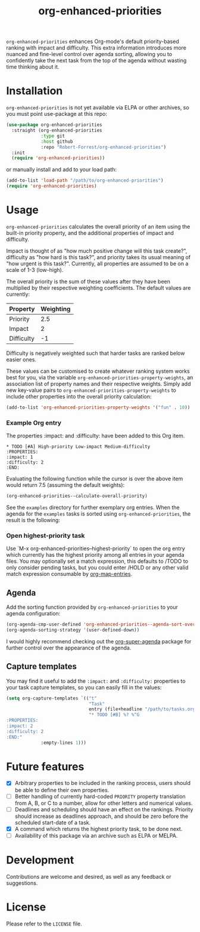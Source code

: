 #+TITLE: org-enhanced-priorities
#+PROPERTY: LOGGING nil

#+HTML: <a href="https://github.com/Robert-Forrest/org-enhanced-priorities/actions/workflows/check.yml"><img src="https://github.com/Robert-Forrest/org-enhanced-priorities/actions/workflows/check.yml/badge.svg"></a>

=org-enhanced-priorities= enhances Org-mode's default priority-based
ranking with impact and difficulty. This extra information introduces
more nuanced and fine-level control over agenda sorting, allowing you
to confidently take the next task from the top of the agenda without
wasting time thinking about it.

* Installation

=org-enhanced-priorities= is not yet available via ELPA or other
archives, so you must point use-package at this repo:
#+BEGIN_SRC emacs-lisp
(use-package org-enhanced-priorities
  :straight (org-enhanced-priorities
             :type git
             :host github
             :repo "Robert-Forrest/org-enhanced-priorities")
  :init
  (require 'org-enhanced-priorities))
#+END_SRC
or manually install and add to your load path:
#+BEGIN_SRC emacs-lisp
(add-to-list 'load-path "/path/to/org-enhanced-priorities")
(require 'org-enhanced-priorities)
#+END_SRC

* Usage

=org-enhanced-priorities= calculates the overall priority of an item
using the built-in priority property, and the additional properties of
impact and difficulty.

Impact is thought of as "how much positive change will this task
create?", difficulty as "how hard is this task?", and priority takes
its usual meaning of "how urgent is this task?". Currently, all
properties are assumed to be on a scale of 1-3 (low-high).

The overall priority is the sum of these values after they have been
multiplied by their respective weighting coefficients. The default
values are currently:

| Property   | Weighting |
|------------+-----------|
| Priority   |       2.5 |
| Impact     |         2 |
| Difficulty |        -1 |

Difficulty is negatively weighted such that harder tasks are ranked
below easier ones.

These values can be customised to create whatever ranking system works
best for you, via the variable
=org-enhanced-priorities-property-weights=, an association list of
property names and their respective weights. Simply add new key-value
pairs to =org-enhanced-priorities-property-weights= to include other
properties into the overall priority calculation:

#+BEGIN_SRC emacs-lisp
(add-to-list 'org-enhanced-priorities-property-weights '("fun" . 10))
#+END_SRC

*** Example Org entry

The properties :impact: and :difficulty: have been added to this Org
item.

#+BEGIN_EXAMPLE
,* TODO [#A] High-priority Low-impact Medium-difficulty
:PROPERTIES:
:impact: 1
:difficulty: 2
:END:
#+END_EXAMPLE

Evaluating the following function while the cursor is over the above
item would return 7.5 (assuming the default weights):
#+BEGIN_SRC emacs-lisp
(org-enhanced-priorities--calculate-overall-priority)
#+END_SRC

See the =examples= directory for further exemplary org entries. When the
agenda for the =examples= tasks is sorted using =org-enhanced-priorities=,
the result is the following:

[[./examples/example-agenda.png]]

*** Open highest-priority task

Use `M-x org-enhanced-priorities--highest-priority` to open the org entry which
currently has the highest priority among all entries in your agenda files. You
may optionally set a match expression, this defaults to /TODO to only consider
pending tasks, but you could enter /HOLD or any other valid match expression
consumable by
[[https://orgmode.org/manual/Using-the-Mapping-API.html][org-map-entries]].

** Agenda

Add the sorting function provided by =org-enhanced-priorities= to your
agenda configuration:

#+BEGIN_SRC emacs-lisp
  (org-agenda-cmp-user-defined 'org-enhanced-priorities--agenda-sort-overall-priority)
  (org-agenda-sorting-strategy '(user-defined-down))
#+END_SRC

I would highly recommend checking out the [[https://github.com/alphapapa/org-super-agenda][org-super-agenda]] package for
further control over the appearance of the agenda.

** Capture templates

You may find it useful to add the =:impact:= and =:difficulty:= properties
to your task capture templates, so you can easily fill in the values:

#+BEGIN_SRC emacs-lisp
(setq org-capture-templates `(("t"
                               "Task"
                               entry (file+headline "/path/to/tasks.org" "Tasks"),
                               "* TODO [#B] %? %^G 
:PROPERTIES:
:impact: 2 
:difficulty: 2
:END:"       
             :empty-lines 1)))
#+END_SRC


* Future features

- [X] Arbitrary properties to be included in the ranking process,
  users should be able to define their own properties.
- [ ] Better handling of currently hard-coded =PRIORITY= property
  translation from A, B, or C to a number, allow for other letters and
  numerical values.
- [ ] Deadlines and scheduling should have an effect on the
  rankings. Priority should increase as deadlines approach, and should
  be zero before the scheduled start-date of a task.
- [X] A command which returns the highest priority task, to be done
  next.
- [ ] Availability of this package via an archive such as ELPA or
  MELPA.

* Development

Contributions are welcome and desired, as well as any feedback or suggestions.

* License

Please refer to the =LICENSE= file.
